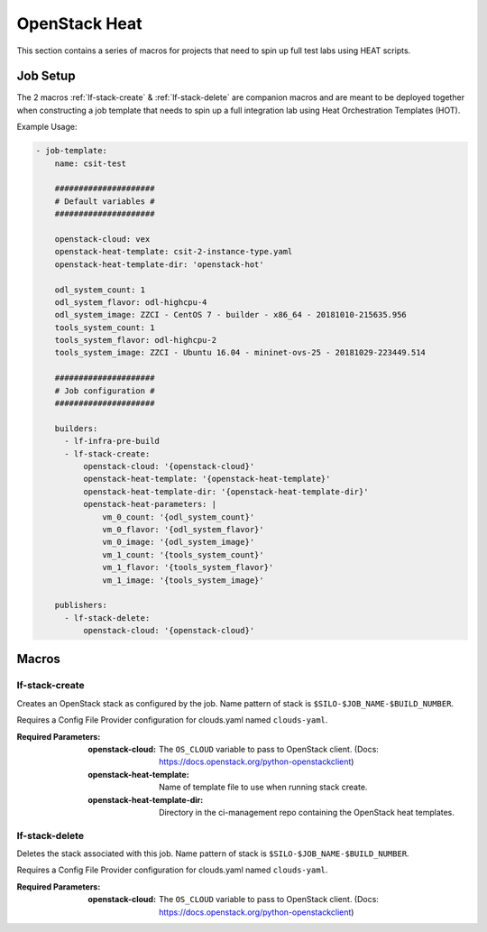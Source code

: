 ##############
OpenStack Heat
##############

This section contains a series of macros for projects that need to spin up full
test labs using HEAT scripts.

Job Setup
=========

The 2 macros :ref:`lf-stack-create` & :ref:`lf-stack-delete` are companion
macros and are meant to be deployed together when constructing a job template
that needs to spin up a full integration lab using Heat Orchestration Templates
(HOT).

Example Usage:

.. code-block:: yaml

   - job-template:
       name: csit-test

       #####################
       # Default variables #
       #####################

       openstack-cloud: vex
       openstack-heat-template: csit-2-instance-type.yaml
       openstack-heat-template-dir: 'openstack-hot'

       odl_system_count: 1
       odl_system_flavor: odl-highcpu-4
       odl_system_image: ZZCI - CentOS 7 - builder - x86_64 - 20181010-215635.956
       tools_system_count: 1
       tools_system_flavor: odl-highcpu-2
       tools_system_image: ZZCI - Ubuntu 16.04 - mininet-ovs-25 - 20181029-223449.514

       #####################
       # Job configuration #
       #####################

       builders:
         - lf-infra-pre-build
         - lf-stack-create:
             openstack-cloud: '{openstack-cloud}'
             openstack-heat-template: '{openstack-heat-template}'
             openstack-heat-template-dir: '{openstack-heat-template-dir}'
             openstack-heat-parameters: |
                 vm_0_count: '{odl_system_count}'
                 vm_0_flavor: '{odl_system_flavor}'
                 vm_0_image: '{odl_system_image}'
                 vm_1_count: '{tools_system_count}'
                 vm_1_flavor: '{tools_system_flavor}'
                 vm_1_image: '{tools_system_image}'

       publishers:
         - lf-stack-delete:
             openstack-cloud: '{openstack-cloud}'


Macros
======

.. _lf-stack-create:

lf-stack-create
---------------

Creates an OpenStack stack as configured by the job. Name pattern of stack is
``$SILO-$JOB_NAME-$BUILD_NUMBER``.

Requires a Config File Provider configuration for clouds.yaml named
``clouds-yaml``.

:Required Parameters:

    :openstack-cloud: The ``OS_CLOUD`` variable to pass to OpenStack client.
        (Docs: https://docs.openstack.org/python-openstackclient)
    :openstack-heat-template: Name of template file to use when running stack
        create.
    :openstack-heat-template-dir: Directory in the ci-management repo
        containing the OpenStack heat templates.

.. _lf-stack-delete:

lf-stack-delete
---------------

Deletes the stack associated with this job. Name pattern of stack is
``$SILO-$JOB_NAME-$BUILD_NUMBER``.

Requires a Config File Provider configuration for clouds.yaml named
``clouds-yaml``.

:Required Parameters:

    :openstack-cloud: The ``OS_CLOUD`` variable to pass to OpenStack client.
        (Docs: https://docs.openstack.org/python-openstackclient)
